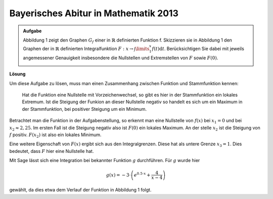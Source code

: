 Bayerisches Abitur in Mathematik 2013
-------------------------------------

.. admonition:: Aufgabe

  Abbildung 1 zeigt den Graphen :math:`G_f` einer in :math:`\mathbb{R}`
  definierten Funktion f. Skizzieren sie in Abbildung 1 den Graphen der
  in :math:`\mathbb{R}` definierten Integralfunktion
  :math:`F:x\rightarrow \int\limits_1^x f(t)\mathrm{d}t`. Berücksichtigen
  Sie dabei mit jeweils angemessener Genauigkeit insbesondere die
  Nullstellen und Extremstellen von :math:`F` sowie :math:`F(0)`.
    
  .. image:: ../figs/intgraph.png
     :align: center


**Lösung**

Um diese Aufgabe zu lösen, muss man einen Zusammenhang zwischen Funktion
und Stammfunktion kennen:
  Hat die Funktion eine Nullstelle mit Vorzeichenwechsel, so gibt es hier in der Stammfunktion
  ein lokales Extremum. Ist die Steigung der Funkion an dieser Nullstelle negativ so
  handelt es sich um ein Maximum in der Stammfunktion, bei positiver Steigung
  um ein Minimum.

Betrachtet man die Funktion in der Aufgabenstellung, so erkennt man eine
Nullstelle von :math:`f(x)` bei :math:`x_1=0` und bei :math:`x_2\approx 2,25`.
Im ersten Fall ist die Steigung negativ also ist :math:`F(0)` ein lokales 
Maximum. An der stelle :math:`x_2` ist die Steigung von :math:`f` positiv.
:math:`F(x_2)` ist also ein lokales Minimum.

Eine weitere Eigenschaft von :math:`F(x)` ergibt sich aus den Integralgrenzen.
Diese hat als untere Grenze :math:`x_3=1`. Dies bedeutet, dass :math:`F` hier eine
Nullstelle hat.

Mit Sage lässt sich eine Integration bei bekannter Funktion :math:`g` durchführen.
Für :math:`g` wurde hier 

.. math::

  g(x)=-3\cdot\left(e^{0.5\cdot x} + \frac{4}{x-4}\right)

gewählt, da dies etwa dem Verlauf der Funktion in Abbildung 1 folgt.


.. sagecellserver::

  sage: g(x) = -3*(e**(0.5*x) + 4/(x-4))
  sage: ig = g.integrate(x).real()
  sage: pg = plot(g, (-3,4), color='blue')
  sage: pig = plot(ig - ig(1), (-3,4), color='red')
  sage: show(pg + pig, figsize=(4,2.8), ymax=5)

.. end of output

